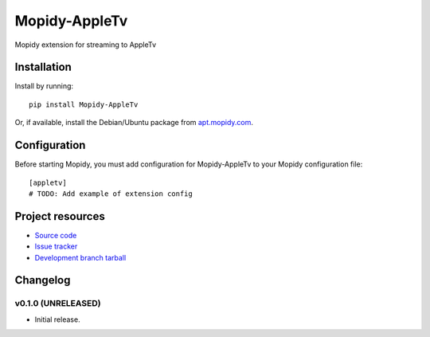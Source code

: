 ****************************
Mopidy-AppleTv
****************************

.. image:: https://img.shields.io/pypi/v/Mopidy-AppleTv.svg?style=flat
    :target: https://pypi.python.org/pypi/Mopidy-AppleTv/
    :alt: Latest PyPI version

.. image:: https://img.shields.io/pypi/dm/Mopidy-AppleTv.svg?style=flat
    :target: https://pypi.python.org/pypi/Mopidy-AppleTv/
    :alt: Number of PyPI downloads

.. image:: https://img.shields.io/travis/glebb/mopidy-appletv/master.png?style=flat
    :target: https://travis-ci.org/glebb/mopidy-appletv
    :alt: Travis CI build status

.. image:: https://img.shields.io/coveralls/glebb/mopidy-appletv/master.svg?style=flat
   :target: https://coveralls.io/r/glebb/mopidy-appletv?branch=master
   :alt: Test coverage

Mopidy extension for streaming to AppleTv


Installation
============

Install by running::

    pip install Mopidy-AppleTv

Or, if available, install the Debian/Ubuntu package from `apt.mopidy.com
<http://apt.mopidy.com/>`_.


Configuration
=============

Before starting Mopidy, you must add configuration for
Mopidy-AppleTv to your Mopidy configuration file::

    [appletv]
    # TODO: Add example of extension config


Project resources
=================

- `Source code <https://github.com/glebb/mopidy-appletv>`_
- `Issue tracker <https://github.com/glebb/mopidy-appletv/issues>`_
- `Development branch tarball <https://github.com/glebb/mopidy-appletv/archive/master.tar.gz#egg=Mopidy-AppleTv-dev>`_


Changelog
=========

v0.1.0 (UNRELEASED)
----------------------------------------

- Initial release.
